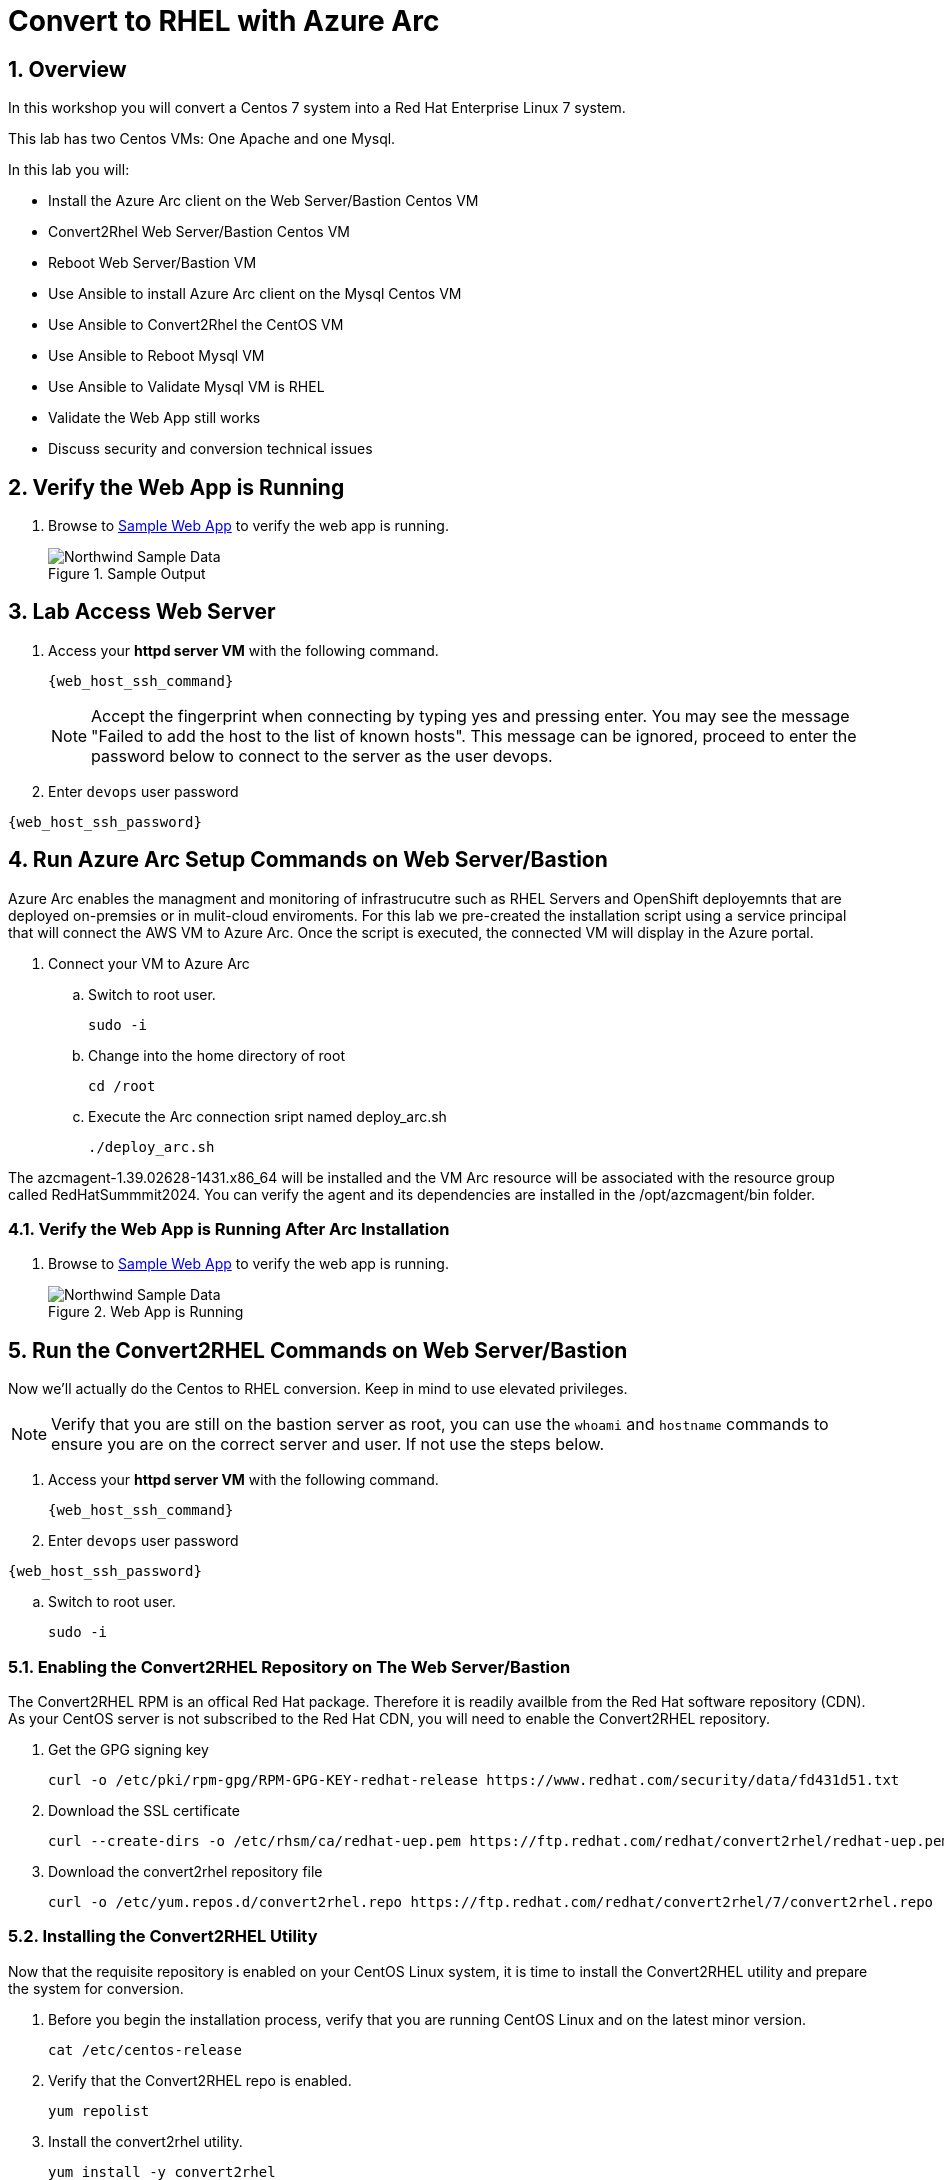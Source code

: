 :numbered:
:web_app: http://{web_app_url}

= Convert to RHEL with Azure Arc

== Overview
In this workshop you will convert a Centos 7 system into a Red Hat Enterprise Linux 7 system.

This lab has two Centos VMs: One Apache and one Mysql.

In this lab you will:

* Install the Azure Arc client on the Web Server/Bastion Centos VM
* Convert2Rhel Web Server/Bastion Centos VM
* Reboot Web Server/Bastion VM
* Use Ansible to install Azure Arc client on the Mysql Centos VM
* Use Ansible to Convert2Rhel the CentOS VM
* Use Ansible to Reboot Mysql VM
* Use Ansible to Validate Mysql VM is RHEL
* Validate the Web App still works
* Discuss security and conversion technical issues

== Verify the Web App is Running

. Browse to {web_app}[Sample Web App^] to verify the web app is running.
+
.Sample Output
+
image::Northwind_Sample_Data.jpg[align=center]

== Lab Access Web Server

. Access your *httpd server VM* with the following command.
+
[source,bash,subs="attributes",role=execute]
----
{web_host_ssh_command}
----
+

NOTE: Accept the fingerprint when connecting by typing yes and pressing enter. You may see the message "Failed to add the host to the list of known hosts". This message can be ignored, proceed to enter the password below to connect to the server as the user devops.

. Enter `devops` user password

[source,bash,subs="attributes",role=execute]
----
{web_host_ssh_password}
----

== Run Azure Arc Setup Commands on Web Server/Bastion

Azure Arc enables the managment and monitoring of infrastrucutre such as RHEL Servers and OpenShift deployemnts that are deployed on-premsies or in mulit-cloud enviroments.
For this lab we pre-created the installation script using a service principal that will connect the AWS VM to Azure Arc.
Once the script is executed, the connected VM will display in the Azure portal.

. Connect your VM to Azure Arc
+
.. Switch to root user.
+
[source,bash,role=execute]
----
sudo -i
----

.. Change into the home directory of root
+
[source,bash,role=execute]
----
cd /root
----

.. Execute the Arc connection sript named deploy_arc.sh
+
[source,bash,role=execute]
----
./deploy_arc.sh
----

The azcmagent-1.39.02628-1431.x86_64 will be installed and the VM Arc resource will be associated with the resource group called RedHatSummmit2024.
You can verify the agent and its dependencies are installed in the /opt/azcmagent/bin folder.

=== Verify the Web App is Running After Arc Installation

. Browse to {web_app}[Sample Web App^] to verify the web app is running.
+
.Web App is Running
+
image::Northwind_Sample_Data.jpg[align=center]

== Run the Convert2RHEL Commands on Web Server/Bastion

Now we'll actually do the Centos to RHEL conversion. Keep in mind to use elevated privileges.

NOTE: Verify that you are still on the bastion server as root, you can use the `whoami` and `hostname` commands to ensure you are on the correct server and user. 
If not use the steps below.

. Access your *httpd server VM* with the following command.
+
[source,bash,subs="attributes",role=execute]
----
{web_host_ssh_command}
----
+

. Enter `devops` user password

[source,bash,subs="attributes",role=execute]
----
{web_host_ssh_password}
----

.. Switch to root user.
+
[source,bash,role=execute]
----
sudo -i
----

=== Enabling the Convert2RHEL Repository on The Web Server/Bastion

The Convert2RHEL RPM is an offical Red Hat package.
Therefore it is readily availble from the Red Hat software repository (CDN).
As your CentOS server is not subscribed to the Red Hat CDN, you will need to enable the Convert2RHEL repository.

. Get the GPG signing key
+
[source,bash,role=execute]
----
curl -o /etc/pki/rpm-gpg/RPM-GPG-KEY-redhat-release https://www.redhat.com/security/data/fd431d51.txt
----

. Download the SSL certificate
+
[source,bash,role=execute]
----
curl --create-dirs -o /etc/rhsm/ca/redhat-uep.pem https://ftp.redhat.com/redhat/convert2rhel/redhat-uep.pem
----

. Download the convert2rhel repository file
+
[source,bash,role=execute]
----
curl -o /etc/yum.repos.d/convert2rhel.repo https://ftp.redhat.com/redhat/convert2rhel/7/convert2rhel.repo
----

=== Installing the Convert2RHEL Utility

Now that the requisite repository is enabled on your CentOS Linux system, it is time to install the Convert2RHEL utility and prepare the system for conversion.

. Before you begin the installation process, verify that you are running CentOS Linux and on the latest minor version.
+
[source,bash,role=execute]
----
cat /etc/centos-release
----

. Verify that the Convert2RHEL repo is enabled.
+
[source,bash,role=execute]
----
yum repolist
----

. Install the convert2rhel utility.
+
[source,bash,role=execute]
----
yum install -y convert2rhel
----

== Run the Convert2RHEL Utility

NOTE: Verify that you are still on the bastion server as root, you can use the `whoami` and `hostname` commands to ensure you are on the correct server and user. 
If not use the steps below.

Access your *httpd server VM* with the following command.

[source,bash,subs="attributes",role=execute]
----
{web_host_ssh_command}
----

Enter `devops` user password

[source,bash,subs="attributes",role=execute]
----
{web_host_ssh_password}
----

Switch to root user.

[source,bash,role=execute]
----
sudo -i
----


. Before running the Convert2RHEL utility for this lab, you need to tell it to ignore the unknown or incompatible kernel modules.
The Microsoft kernel modules are not known to the conversion system.
Execute the following to put the override flag into your environment permanently.
Once again ensure you are on the correct server and have elevated privileges.

NOTE: The below varaibles are not recommnded for converting production systems. The recommendation would be to remidiate any issues that you may have with 3rd party software prior to converting the system.

.. Allow unknown Modules varaible
+
[source,bash,role=execute]
----
echo "export CONVERT2RHEL_ALLOW_UNAVAILABLE_KMODS=1" >> ~/.bashrc
----

.. Skip Tainted Kernel Modules varaible
+
[source,bash,role=execute]
----
echo "export CONVERT2RHEL_TAINTED_KERNEL_MODULE_CHECK_SKIP=1" >> ~/.bashrc
----

.. Skip Kernel Currencey Check varaible
+
[source,bash,role=execute]
----
echo "export CONVERT2RHEL_SKIP_KERNEL_CURRENCY_CHECK=1" >> ~/.bashrc
----

.. Skip Outdated Package Check varaible
+
[source,bash,role=execute]
----
echo "export CONVERT2RHEL_OUTDATED_PACKAGE_CHECK_SKIP=1" >> ~/.bashrc
----

.. Now Load the variable(s) into the active shell
+
[source,bash,role=execute]
----
source ~/.bashrc
----

. In order to automate this process, you need to use activation key in the conversion command.
+
[source,bash,role=execute]
----
convert2rhel --org 12451665 --activationkey convert2rhel -y
----
+
NOTE: This process takes some time!
The above process ask to confirm at several steps.
Adding a `-y` as an argument will automate the input.

. Now that the conversion has been deployed successfully, you will need to reboot the system in order to put the changes into effect.
Reboot is required because the system is now running a Red Hat Enterprise Linux Kernel `kernel-3.10.0-1160.118.1.el7.x86_64`

+
[source,bash,role=execute]
----
reboot
----
+
NOTE: Your connection to the bastion will drop.
After a few minutes, the VM should be up again.
Try to connect again.

. Access your *httpd server/bastion VM* with the following command.
+
[source,bash,subs="attributes",role=execute]
----
{web_host_ssh_command}
----
+
.`devops` user password
[source,bash,subs="attributes",role=execute]
----
{web_host_ssh_password}
----

. Verify the system is running on Red Hat Enterprise Linux.
+
[source,bash,role=execute]
----
cat /etc/redhat-release
----
. Verify that the necessary Red Hat repositories are enabled.
Also, note that none of the old CentOS repos are available.
+
[source,bash,role=execute]
----
yum repolist
----

. Now you can review the logs from the conversion itself.

+
[source,bash,role=execute]
----
less /var/log/convert2rhel/convert2rhel.log
----
+
NOTE: Use the down arrow key or page down key to view more of the log. 
To close the log, simply press the "q" key for quit.
+
. Verify the Web Application still functions by browsing to {web_app}[Sample Web App^] to verify the web app is running.

+
.Sample App still running after convert2rhel
+

image::Northwind_Sample_Data.jpg[]

== Remote Convert to RHEL: Convert the MySQL Host

In the previous section of the lab, you excuted the conversion process effectily in a manual fashion from the command line. Using an automation tool like Ansible, we can reduce the 20 plus commands down to two commands. To start we need to install Ansible on the Web server so we can target the MySQL server.

NOTE: Verify that you are still on the bastion server as root, you can use the `whoami` and `hostname` commands to ensure you are on the correct server and user. 
If not use the steps below.

Access your *httpd server VM* with the following command.

[source,bash,subs="attributes",role=execute]
----
{web_host_ssh_command}
----

Enter `devops` user password

[source,bash,subs="attributes",role=execute]
----
{web_host_ssh_password}
----

Switch to root user.

[source,bash,role=execute]
----
sudo -i
----

. Install EPEL and Ansible on Web Server/Bastion
+
[source,bash,role=execute]
----
yum install https://dl.fedoraproject.org/pub/epel/epel-release-latest-7.noarch.rpm -y
----
. Install Ansible and TMUX on Web Server/Bastion
+
[source,bash,role=execute]
----
yum install -y ansible tmux
----

. Start `tmux` so your session doesn't detach
+
[source,bash,role=execute]
----
tmux
----

. Run the playbook to set up Arc on the Mysql host
+
[source,bash,role=execute]
----
ansible-playbook -v deploy_arc.yaml
----

. Run the playbook to convert the Mysql host to RHEL.
+
[source,bash,role=execute]
----
ansible-playbook -v convert_to_rhel.yaml
----
+
NOTE: This takes just over 15 mintues.
Keep aware of the job, and make sure that the terminal doesn't disconnect.
It shouldn't, but you never know.

. Now that the conversion has been deployed successfully, you will need to reboot the system in order to put the changes into effect.
Reboot is required because the system is now running a Red Hat Enterprise Linux Kernel `kernel-3.10.0-1160.118.1.el7.x86_64`

+
[source,bash,role=execute]
----
reboot
----

== Congratulations!

You have converted from Centos to RHEL for both VM's. Following the optional lab below you can gain access to the Azure portal and view and manage the Arc enabled VMs from this lab.

. Optional Lab
+
Log into Azure portal.
+
NOTE: In order to log into the Azure portal, you will need user credentials which you can obtain from lab instructors.
+
. Logging into the Azure portal requires the use of MFA which for this lab requires a mobile device that can receive a SMS message.
. Once logged into the Azure portal you can navigate to a few key areas
+
* Arc resource blade and find the Infrastructure section and click on Machines to find your VM's connected via Azure Arc
+
image::Azure_Arc_Portal_A.png[align=center]
+
* Once you have chosen a specfic VM from the Mahcines list, you can deploy additional extentions sush as Custom Script Extenstion for Linux, assign polices to the VM, or enable Monitor insights which will allow you to view and create reports such as VM performance and workload networkign mapping.
+
image::Azure_Arc_Portal_B.png[align=center]

== Notes from the Field

Convert2Rhel can fail to complete for a varity of reasons, such as 3rd party packages which are not offically supported by Red Hat. In some cases there will be just a simple warning that a specfic package will not be replaced during the conversion process and the converion process will still complete. It is recommneded to check to see if the package that was skipped to ensure proper operation after the conversion and the kernel is updated and loaded.

In other cases the conversion process will initiate a roll back to the state it was before running the conversion. In these cases, you will need to either remidiate the issue such as removing the package, unloading the module from starting or changing enviromental variables that will skip the process in the conversion process.

The most common enviromental variables (Note not recommended for production systems):

** Solution 1: `echo "export CONVERT2RHEL_ALLOW_UNAVAILABLE_KMODS=1" >> ~/.bashrc; source ~/.bashrc`
** Solution 2: `echo "export CONVERT2RHEL_TAINTED_KERNEL_MODULE_CHECK_SKIP=1" >> ~/.bashrc; source ~/.bashrc`
** Solution 3: `echo "export CONVERT2RHEL_SKIP_KERNEL_CURRENCY_CHECK=1" >> ~/.bashrc; source ~/.bashrc`
** Solution 4: `echo "export CONVERT2RHEL_OUTDATED_PACKAGE_CHECK_SKIP=1" >> ~/.bashrc; source ~/.bashrc`
